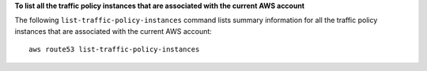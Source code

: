 **To list all the traffic policy instances that are associated with the current AWS account**

The following ``list-traffic-policy-instances`` command lists summary information for all the traffic policy instances that are associated with the current AWS account::

  aws route53 list-traffic-policy-instances
